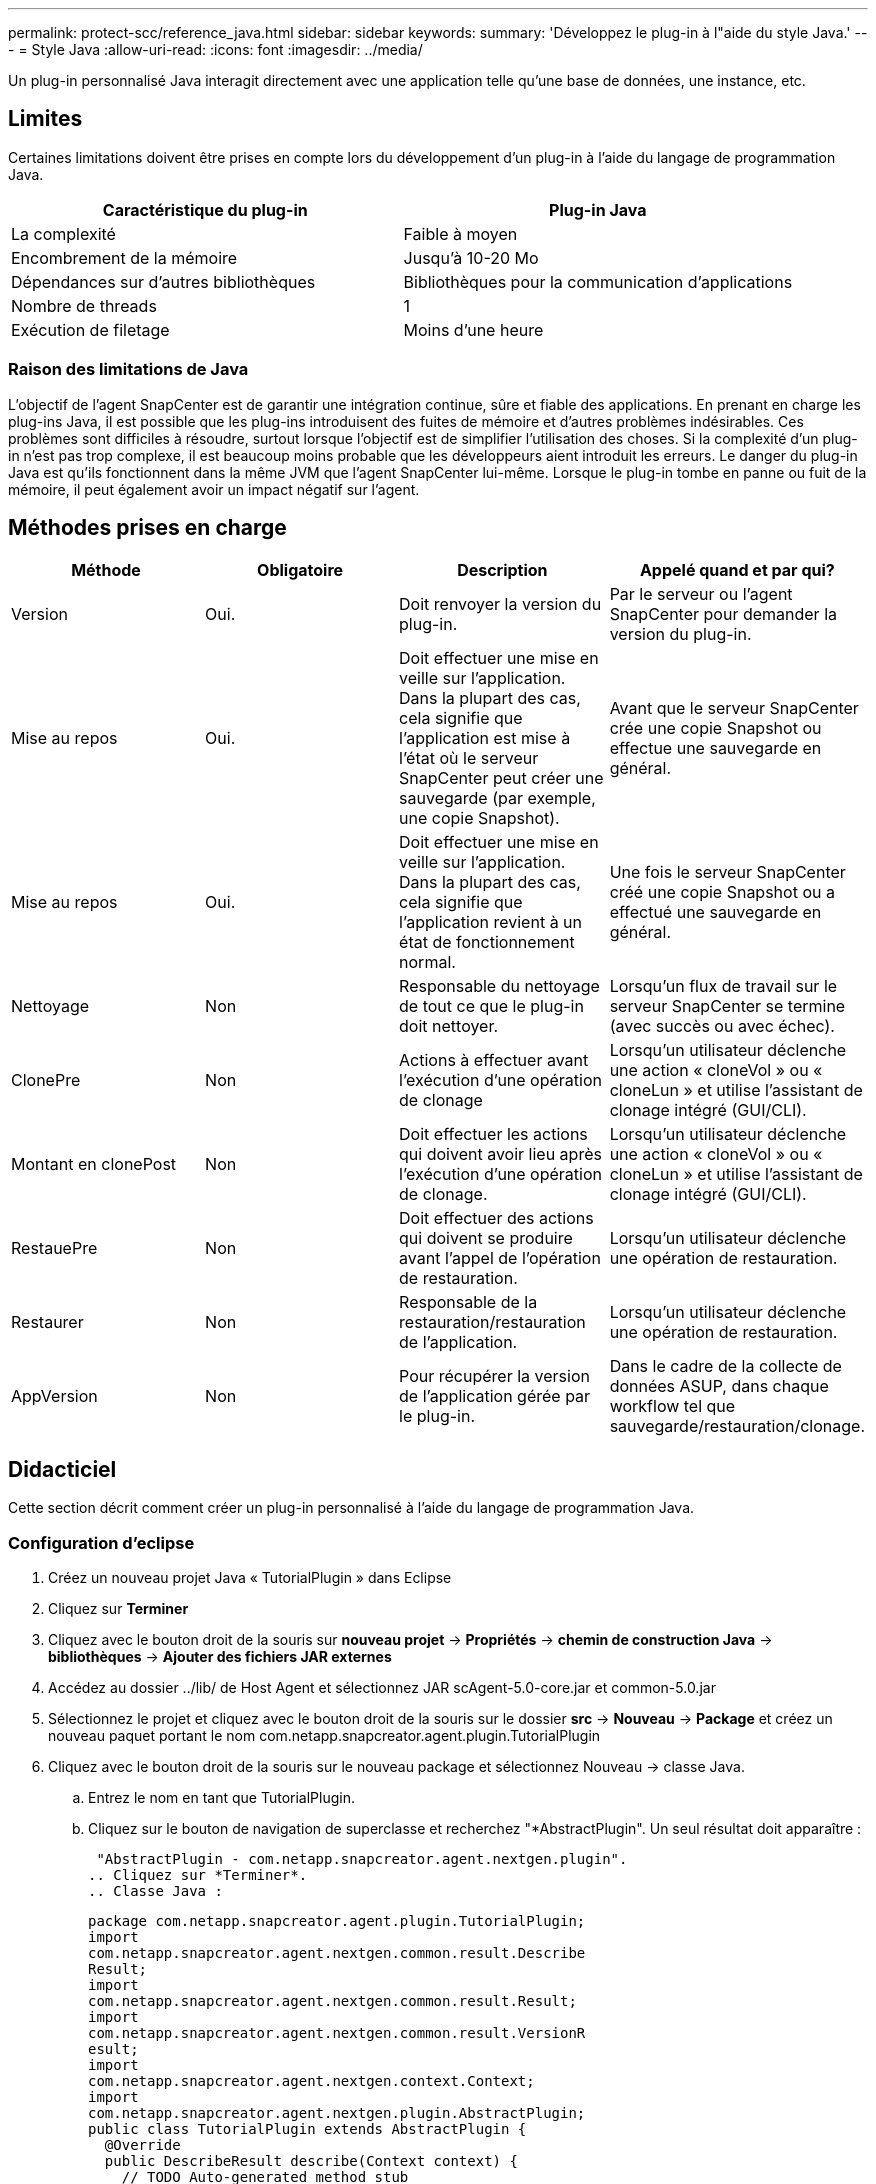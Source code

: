 ---
permalink: protect-scc/reference_java.html 
sidebar: sidebar 
keywords:  
summary: 'Développez le plug-in à l"aide du style Java.' 
---
= Style Java
:allow-uri-read: 
:icons: font
:imagesdir: ../media/


[role="lead"]
Un plug-in personnalisé Java interagit directement avec une application telle qu'une base de données, une instance, etc.



== Limites

Certaines limitations doivent être prises en compte lors du développement d'un plug-in à l'aide du langage de programmation Java.

|===
| Caractéristique du plug-in | Plug-in Java 


 a| 
La complexité
 a| 
Faible à moyen



 a| 
Encombrement de la mémoire
 a| 
Jusqu'à 10-20 Mo



 a| 
Dépendances sur d'autres bibliothèques
 a| 
Bibliothèques pour la communication d'applications



 a| 
Nombre de threads
 a| 
1



 a| 
Exécution de filetage
 a| 
Moins d'une heure

|===


=== Raison des limitations de Java

L'objectif de l'agent SnapCenter est de garantir une intégration continue, sûre et fiable des applications. En prenant en charge les plug-ins Java, il est possible que les plug-ins introduisent des fuites de mémoire et d'autres problèmes indésirables. Ces problèmes sont difficiles à résoudre, surtout lorsque l'objectif est de simplifier l'utilisation des choses. Si la complexité d'un plug-in n'est pas trop complexe, il est beaucoup moins probable que les développeurs aient introduit les erreurs. Le danger du plug-in Java est qu'ils fonctionnent dans la même JVM que l'agent SnapCenter lui-même. Lorsque le plug-in tombe en panne ou fuit de la mémoire, il peut également avoir un impact négatif sur l'agent.



== Méthodes prises en charge

|===
| Méthode | Obligatoire | Description | Appelé quand et par qui? 


 a| 
Version
 a| 
Oui.
 a| 
Doit renvoyer la version du plug-in.
 a| 
Par le serveur ou l'agent SnapCenter pour demander la version du plug-in.



 a| 
Mise au repos
 a| 
Oui.
 a| 
Doit effectuer une mise en veille sur l'application. Dans la plupart des cas, cela signifie que l'application est mise à l'état où le serveur SnapCenter peut créer une sauvegarde (par exemple, une copie Snapshot).
 a| 
Avant que le serveur SnapCenter crée une copie Snapshot ou effectue une sauvegarde en général.



 a| 
Mise au repos
 a| 
Oui.
 a| 
Doit effectuer une mise en veille sur l'application. Dans la plupart des cas, cela signifie que l'application revient à un état de fonctionnement normal.
 a| 
Une fois le serveur SnapCenter créé une copie Snapshot ou a effectué une sauvegarde en général.



 a| 
Nettoyage
 a| 
Non
 a| 
Responsable du nettoyage de tout ce que le plug-in doit nettoyer.
 a| 
Lorsqu'un flux de travail sur le serveur SnapCenter se termine (avec succès ou avec échec).



 a| 
ClonePre
 a| 
Non
 a| 
Actions à effectuer avant l'exécution d'une opération de clonage
 a| 
Lorsqu'un utilisateur déclenche une action « cloneVol » ou « cloneLun » et utilise l'assistant de clonage intégré (GUI/CLI).



 a| 
Montant en clonePost
 a| 
Non
 a| 
Doit effectuer les actions qui doivent avoir lieu après l'exécution d'une opération de clonage.
 a| 
Lorsqu'un utilisateur déclenche une action « cloneVol » ou « cloneLun » et utilise l'assistant de clonage intégré (GUI/CLI).



 a| 
RestauePre
 a| 
Non
 a| 
Doit effectuer des actions qui doivent se produire avant l'appel de l'opération de restauration.
 a| 
Lorsqu'un utilisateur déclenche une opération de restauration.



 a| 
Restaurer
 a| 
Non
 a| 
Responsable de la restauration/restauration de l'application.
 a| 
Lorsqu'un utilisateur déclenche une opération de restauration.



 a| 
AppVersion
 a| 
Non
 a| 
Pour récupérer la version de l'application gérée par le plug-in.
 a| 
Dans le cadre de la collecte de données ASUP, dans chaque workflow tel que sauvegarde/restauration/clonage.

|===


== Didacticiel

Cette section décrit comment créer un plug-in personnalisé à l'aide du langage de programmation Java.



=== Configuration d'eclipse

. Créez un nouveau projet Java « TutorialPlugin » dans Eclipse
. Cliquez sur *Terminer*
. Cliquez avec le bouton droit de la souris sur *nouveau projet* -> *Propriétés* -> *chemin de construction Java* -> *bibliothèques* -> *Ajouter des fichiers JAR externes*
. Accédez au dossier ../lib/ de Host Agent et sélectionnez JAR scAgent-5.0-core.jar et common-5.0.jar
. Sélectionnez le projet et cliquez avec le bouton droit de la souris sur le dossier *src* -> *Nouveau* -> *Package* et créez un nouveau paquet portant le nom com.netapp.snapcreator.agent.plugin.TutorialPlugin
. Cliquez avec le bouton droit de la souris sur le nouveau package et sélectionnez Nouveau -> classe Java.
+
.. Entrez le nom en tant que TutorialPlugin.
.. Cliquez sur le bouton de navigation de superclasse et recherchez "*AbstractPlugin". Un seul résultat doit apparaître :
+
 "AbstractPlugin - com.netapp.snapcreator.agent.nextgen.plugin".
.. Cliquez sur *Terminer*.
.. Classe Java :
+
....
package com.netapp.snapcreator.agent.plugin.TutorialPlugin;
import
com.netapp.snapcreator.agent.nextgen.common.result.Describe
Result;
import
com.netapp.snapcreator.agent.nextgen.common.result.Result;
import
com.netapp.snapcreator.agent.nextgen.common.result.VersionR
esult;
import
com.netapp.snapcreator.agent.nextgen.context.Context;
import
com.netapp.snapcreator.agent.nextgen.plugin.AbstractPlugin;
public class TutorialPlugin extends AbstractPlugin {
  @Override
  public DescribeResult describe(Context context) {
    // TODO Auto-generated method stub
    return null;
  }
  @Override
  public Result quiesce(Context context) {
    // TODO Auto-generated method stub
    return null;
  }
  @Override
  public Result unquiesce(Context context) {
    // TODO Auto-generated method stub
    return null;
  }
  @Override
  public VersionResult version() {
    // TODO Auto-generated method stub
    return null;
  }
}
....






=== Mise en œuvre des méthodes requises

Les méthodes de mise au repos, de mise au repos et de version sont obligatoires que chaque plug-in Java personnalisé doit implémenter.

La méthode de version suivante permet de renvoyer la version du plug-in.

....
@Override
public VersionResult version() {
    VersionResult versionResult = VersionResult.builder()
                                            .withMajor(1)
                                            .withMinor(0)
                                            .withPatch(0)
                                            .withBuild(0)
                                            .build();
    return versionResult;
}
....
....
Below is the implementation of quiesce and unquiesce method. These will be interacting with   the application, which is being protected by SnapCenter Server. As this is just a tutorial, the
application part is not explained, and the focus is more on the functionality that SnapCenter   Agent provides the following to the plug-in developers:
....
....
@Override
  public Result quiesce(Context context) {
    final Logger logger = context.getLogger();
    /*
      * TODO: Add application interaction here
    */
....
....
logger.error("Something bad happened.");
logger.info("Successfully handled application");
....
....
    Result result = Result.builder()
                    .withExitCode(0)
                    .withMessages(logger.getMessages())
                    .build();
    return result;
}
....
La méthode est passée dans un objet de contexte. Il contient plusieurs aides, par exemple un Logger et un Context Store, ainsi que des informations sur l'opération en cours (ID-workflow, ID-travail). Nous pouvons obtenir l'enregistreur en appelant l'enregistreur final Logger Logger = Context.GetLogger();. L'objet logger fournit des méthodes similaires connues d'autres frameworks de consignation, par exemple, la déconnexion. Dans l'objet résultat, vous pouvez également spécifier le code de sortie. Dans cet exemple, zéro est renvoyé, car il n'y a pas eu de problème. D'autres codes de sortie peuvent correspondre à différents scénarios de défaillance.



=== Utilisation de l'objet résultat

L'objet résultat contient les paramètres suivants :

|===
| Paramètre | Valeur par défaut | Description 


 a| 
Gstn de la
 a| 
Config. Vide
 a| 
Ce paramètre peut être utilisé pour renvoyer les paramètres de configuration au serveur. Il peut s'agir de paramètres que le plug-in souhaite mettre à jour. Si cette modification est effectivement reflétée dans la configuration sur le serveur SnapCenter dépend du paramètre APP_CONF_PERSISTANCE=y ou N dans la configuration.



 a| 
Code exitcode
 a| 
0
 a| 
Indique l'état de l'opération. Un « 0 » signifie que l'opération a été exécutée avec succès. D'autres valeurs indiquent des erreurs ou des avertissements.



 a| 
Stdout
 a| 
Liste vide
 a| 
Il peut être utilisé pour renvoyer des messages stdout au serveur SnapCenter.



 a| 
Stderr
 a| 
Liste vide
 a| 
Il peut être utilisé pour renvoyer des messages stderr au serveur SnapCenter.



 a| 
Messages
 a| 
Liste vide
 a| 
Cette liste contient tous les messages qu'un plug-in souhaite retourner au serveur. Le serveur SnapCenter affiche ces messages dans l'interface de ligne de commande ou l'interface utilisateur graphique.

|===
L'agent SnapCenter fournit les constructeurs (https://["Motif de création"]) pour tous ses types de résultats. L'utilisation est donc très simple :

....
Result result = Result.builder()
                    .withExitCode(0)
                    .withStdout(stdout)
                    .withStderr(stderr)
                    .withConfig(config)
                    .withMessages(logger.getMessages())
                    .build()
....
Par exemple, définissez le code de sortie sur 0, définissez des listes pour stdout et stderr, définissez les paramètres de configuration et ajoutez également les messages de journal qui seront renvoyés au serveur. Si vous n'avez pas besoin de tous les paramètres, envoyez uniquement ceux qui sont nécessaires. Comme chaque paramètre a une valeur par défaut, si vous supprimez .avecExitCode(0) du code ci-dessous, le résultat n'est pas affecté :

....
Result result = Result.builder()
                      .withExitCode(0)
                      .withMessages(logger.getMessages())
                      .build();
....


=== Version

Le versionResult informe le serveur SnapCenter de la version du plug-in. Comme il hérite également du résultat, il contient les paramètres config, exitCode, stdout, stderr et messages.

|===
| Paramètre | Valeur par défaut | Description 


 a| 
Majeur
 a| 
0
 a| 
Champ de version majeure du plug-in.



 a| 
Mineur
 a| 
0
 a| 
Champ de version mineure du plug-in.



 a| 
Correctif
 a| 
0
 a| 
Champ de version du correctif du plug-in.



 a| 
Création
 a| 
0
 a| 
Champ version de build du plug-in.

|===
Par exemple :

....
VersionResult result = VersionResult.builder()
                                  .withMajor(1)
                                  .withMinor(0)
                                  .withPatch(0)
                                  .withBuild(0)
                                  .build();
....


=== Utilisation de l'objet de contexte

L'objet de contexte offre les méthodes suivantes :

|===
| Méthode de contexte | Objectif 


 a| 
String getWorkflowId();
 a| 
Renvoie l'ID de flux de travail utilisé par le serveur SnapCenter pour le flux de travail actuel.



 a| 
Config getconfig() ;
 a| 
Renvoie la configuration en cours d'envoi du serveur SnapCenter à l'agent.

|===


=== ID-workflow

L'ID-workflow est l'identifiant que le serveur SnapCenter utilise pour faire référence à un flux de travail en cours d'exécution spécifique.



=== Gstn de la

Cet objet contient (la plupart) des paramètres qu'un utilisateur peut définir dans la configuration sur le serveur SnapCenter. Cependant, pour des raisons de sécurité, certains de ces paramètres peuvent être filtrés côté serveur. Voici un exemple d'accès à la configuration et de récupération d'un paramètre :

....
final Config config = context.getConfig();
String myParameter =
config.getParameter("PLUGIN_MANDATORY_PARAMETER");
....
""// myParameter" contient maintenant le paramètre lu depuis la configuration sur le serveur SnapCenter si une clé de paramètre de configuration n'existe pas, elle renvoie une chaîne vide ("").



=== Exportation du plug-in

Vous devez exporter le plug-in pour l'installer sur l'hôte SnapCenter.

Dans Eclipse, effectuez les tâches suivantes :

. Cliquez avec le bouton droit de la souris sur le package de base du plug-in (dans notre exemple com.netapp.snapcreator.agent.plugin.TutorialPlugin).
. Sélectionnez *Exporter* -> *Java* -> *fichier jar*
. Cliquez sur *Suivant*.
. Dans la fenêtre suivante, spécifiez le chemin du fichier JAR de destination : tutorial_plugin.jar la classe de base du plug-in est appelée TutorialPlugin.class, le plug-in doit être ajouté à un dossier portant le même nom.


Si votre plug-in dépend de bibliothèques supplémentaires, vous pouvez créer le dossier suivant : lib/

Vous pouvez ajouter des fichiers JAR dont le plug-in dépend (par exemple, un pilote de base de données). Lorsque SnapCenter charge le plug-in, il associe automatiquement tous les fichiers JAR de ce dossier et les ajoute au classpath.
